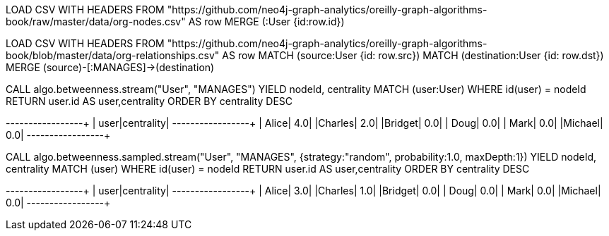 // tag::neo4j-import-nodes[]
LOAD CSV WITH HEADERS FROM "https://github.com/neo4j-graph-analytics/oreilly-graph-algorithms-book/raw/master/data/org-nodes.csv" AS row
MERGE (:User {id:row.id})
// end::neo4j-import-nodes[]

// tag::neo4j-import-relationships[]
LOAD CSV WITH HEADERS FROM "https://github.com/neo4j-graph-analytics/oreilly-graph-algorithms-book/blob/master/data/org-relationships.csv" AS row
MATCH (source:User {id: row.src})
MATCH (destination:User {id: row.dst})
MERGE (source)-[:MANAGES]->(destination)
// end::neo4j-import-relationships[]

// tag::neo4j-execute[]
CALL algo.betweenness.stream("User", "MANAGES")
YIELD nodeId, centrality
MATCH (user:User) WHERE id(user) = nodeId
RETURN user.id AS user,centrality
ORDER BY centrality DESC
// end::neo4j-execute[]

// tag::neo4j-results[]
+-------+----------+
|   user|centrality|
+-------+----------+
|  Alice|       4.0|
|Charles|       2.0|
|Bridget|       0.0|
|   Doug|       0.0|
|   Mark|       0.0|
|Michael|       0.0|
+-------+----------+
// end::neo4j-results[]

// tag::neo4j-execute-approx[]
CALL algo.betweenness.sampled.stream("User", "MANAGES",
 {strategy:"random", probability:1.0, maxDepth:1})
YIELD nodeId, centrality
MATCH (user) WHERE id(user) = nodeId
RETURN user.id AS user,centrality
ORDER BY centrality DESC
// end::neo4j-execute-approx[]

// tag::neo4j-results-approx[]
+-------+----------+
|   user|centrality|
+-------+----------+
|  Alice|       3.0|
|Charles|       1.0|
|Bridget|       0.0|
|   Doug|       0.0|
|   Mark|       0.0|
|Michael|       0.0|
+-------+----------+
// end::neo4j-results-approx[]
